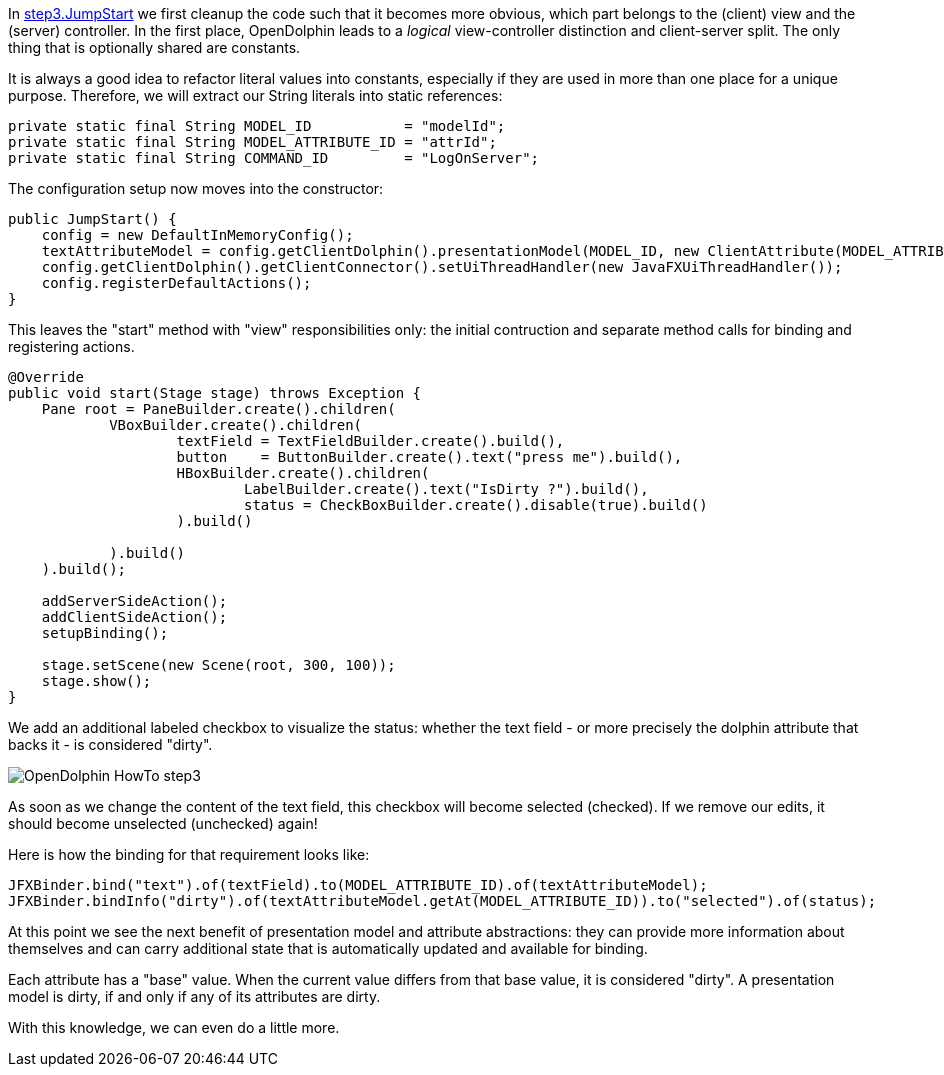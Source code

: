 In link:https://github.com/canoo/DolphinJumpStart/blob/master/combined/src/main/java/step_3/JumpStart.java[step3.JumpStart]
we first cleanup the code such that it becomes more obvious, which part belongs to the (client) view and the
(server) controller. In the first place, OpenDolphin leads to a _logical_ view-controller distinction and
client-server split. The only thing that is optionally shared are constants.

It is always a good idea to refactor literal values into constants, especially if they
are used in more than one place for a unique purpose.
Therefore, we will extract our String literals into static references:

[source,java]
private static final String MODEL_ID           = "modelId";
private static final String MODEL_ATTRIBUTE_ID = "attrId";
private static final String COMMAND_ID         = "LogOnServer";


The configuration setup now moves into the constructor:

[source,java]
public JumpStart() {
    config = new DefaultInMemoryConfig();
    textAttributeModel = config.getClientDolphin().presentationModel(MODEL_ID, new ClientAttribute(MODEL_ATTRIBUTE_ID, ""));
    config.getClientDolphin().getClientConnector().setUiThreadHandler(new JavaFXUiThreadHandler());
    config.registerDefaultActions();
}


This leaves the "start" method with "view" responsibilities only:
the initial contruction and separate method calls for binding and registering actions.

[source,java]
----
@Override
public void start(Stage stage) throws Exception {
    Pane root = PaneBuilder.create().children(
            VBoxBuilder.create().children(
                    textField = TextFieldBuilder.create().build(),
                    button    = ButtonBuilder.create().text("press me").build(),
                    HBoxBuilder.create().children(
                            LabelBuilder.create().text("IsDirty ?").build(),
                            status = CheckBoxBuilder.create().disable(true).build()
                    ).build()

            ).build()
    ).build();

    addServerSideAction();
    addClientSideAction();
    setupBinding();

    stage.setScene(new Scene(root, 300, 100));
    stage.show();
}
----

We add an additional labeled checkbox to visualize the status: whether the text field - or more precisely the dolphin attribute that backs it - is considered "dirty".

image::./resources/img/dolphin_pics/OpenDolphin-HowTo-step3.png[]

As soon as we change the content of the text field, this checkbox will become selected (checked).
If we remove our edits, it should become unselected (unchecked) again!

Here is how the binding for that requirement looks like:

[source,java]
JFXBinder.bind("text").of(textField).to(MODEL_ATTRIBUTE_ID).of(textAttributeModel);
JFXBinder.bindInfo("dirty").of(textAttributeModel.getAt(MODEL_ATTRIBUTE_ID)).to("selected").of(status);


At this point we see the next benefit of presentation model and attribute abstractions:
they can provide more information about themselves and can carry additional state that is
automatically updated and available for binding.

Each attribute has a "base" value. When the current value differs from that base value, it is
considered "dirty". A presentation model is dirty, if and only if any of its attributes are dirty.

With this knowledge, we can even do a little more.
